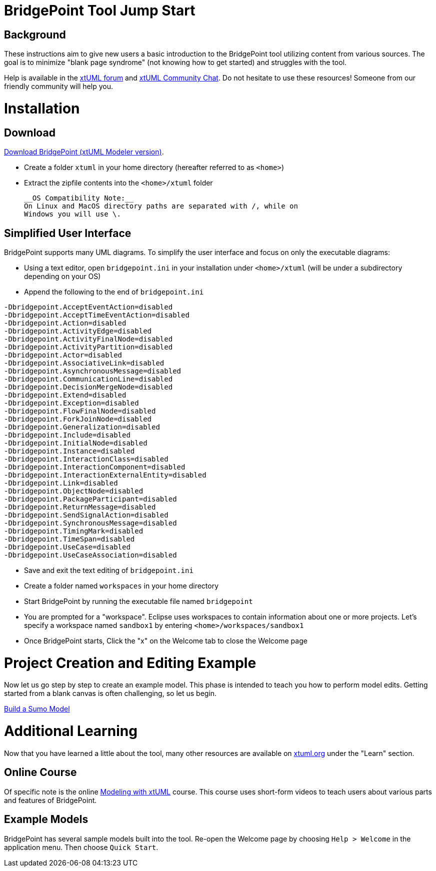 = BridgePoint Tool Jump Start

== Background

These instructions aim to give new users a basic introduction to the 
BridgePoint tool utilizing content from various sources.  The goal is 
to minimize "blank page syndrome" (not knowing how to get started)
and struggles with the tool.   

Help is available in the https://xtuml.org/forums/[xtUML forum] and 
https://hangouts.google.com/group/vMohZ9oW08xR7wSd2[xtUML Community Chat].
Do not hesitate to use these resources!  Someone from our friendly community
will help you.  

= Installation

== Download
https://s3.amazonaws.com/xtuml-releases/nightly-build/buildfiles.html[Download BridgePoint (xtUML Modeler version)]. 

* Create a folder `xtuml` in your home directory (hereafter referred to as `<home>`)  
* Extract the zipfile contents into the `<home>/xtuml` folder 

 __OS Compatibility Note:__  
 On Linux and MacOS directory paths are separated with /, while on 
 Windows you will use \.

== Simplified User Interface

BridgePoint supports many UML diagrams. To simplify the user interface and focus
on only the executable diagrams:

* Using a text editor, open `bridgepoint.ini` in your installation under `<home>/xtuml` (will be under a subdirectory depending on your OS)  
* Append the following to the end of `bridgepoint.ini`  

```
-Dbridgepoint.AcceptEventAction=disabled
-Dbridgepoint.AcceptTimeEventAction=disabled
-Dbridgepoint.Action=disabled
-Dbridgepoint.ActivityEdge=disabled
-Dbridgepoint.ActivityFinalNode=disabled
-Dbridgepoint.ActivityPartition=disabled
-Dbridgepoint.Actor=disabled
-Dbridgepoint.AssociativeLink=disabled
-Dbridgepoint.AsynchronousMessage=disabled
-Dbridgepoint.CommunicationLine=disabled
-Dbridgepoint.DecisionMergeNode=disabled
-Dbridgepoint.Extend=disabled
-Dbridgepoint.Exception=disabled
-Dbridgepoint.FlowFinalNode=disabled
-Dbridgepoint.ForkJoinNode=disabled
-Dbridgepoint.Generalization=disabled
-Dbridgepoint.Include=disabled
-Dbridgepoint.InitialNode=disabled
-Dbridgepoint.Instance=disabled
-Dbridgepoint.InteractionClass=disabled
-Dbridgepoint.InteractionComponent=disabled
-Dbridgepoint.InteractionExternalEntity=disabled
-Dbridgepoint.Link=disabled
-Dbridgepoint.ObjectNode=disabled
-Dbridgepoint.PackageParticipant=disabled
-Dbridgepoint.ReturnMessage=disabled
-Dbridgepoint.SendSignalAction=disabled
-Dbridgepoint.SynchronousMessage=disabled
-Dbridgepoint.TimingMark=disabled
-Dbridgepoint.TimeSpan=disabled
-Dbridgepoint.UseCase=disabled
-Dbridgepoint.UseCaseAssociation=disabled
```

* Save and exit the text editing of `bridgepoint.ini`  
* Create a folder named `workspaces` in your home directory
* Start BridgePoint by running the executable file named `bridgepoint` 
* You are prompted for a "workspace".  Eclipse uses workspaces to contain
information about one or more projects.  Let's specify a workspace named
`sandbox1` by entering `<home>/workspaces/sandbox1`   
* Once BridgePoint starts, Click the "x" on the Welcome tab to close the Welcome page

= Project Creation and Editing Example

Now let us go step by step to create an example model.  This phase is intended
to teach you how to perform model edits.  Getting started from a blank canvas is
often challenging, so let us begin.

link:../xtuml-class/sumo_edit/[Build a Sumo Model]

= Additional Learning

Now that you have learned a little about the tool, many other resources are available
on https://xtuml.org[xtuml.org] under the "Learn" section.  

== Online Course

Of specific note is the online https://xtuml.org/learn/on-line-courses/[Modeling with xtUML]
course.  This course uses short-form videos to teach users about various 
parts and features of BridgePoint.  

== Example Models

BridgePoint has several sample models built into the tool.  Re-open the Welcome
page by choosing `Help > Welcome` in the application menu.  Then choose `Quick Start`.

